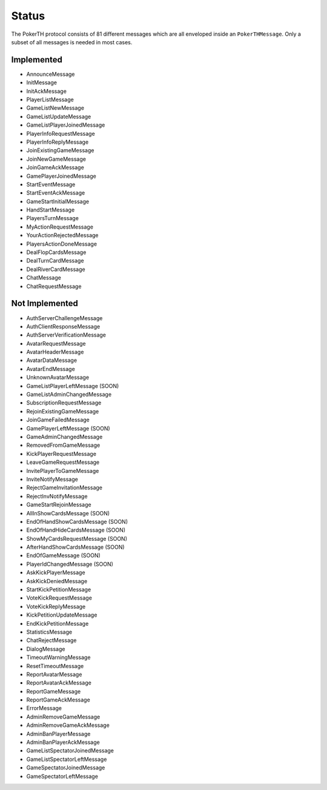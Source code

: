 ======
Status
======

The PokerTH protocol consists of 81 different messages which are all enveloped
inside an ``PokerTHMessage``. Only a subset of all messages is needed in most
cases.

Implemented
===========

* AnnounceMessage
* InitMessage
* InitAckMessage
* PlayerListMessage
* GameListNewMessage
* GameListUpdateMessage
* GameListPlayerJoinedMessage
* PlayerInfoRequestMessage
* PlayerInfoReplyMessage
* JoinExistingGameMessage
* JoinNewGameMessage
* JoinGameAckMessage
* GamePlayerJoinedMessage
* StartEventMessage
* StartEventAckMessage
* GameStartInitialMessage
* HandStartMessage
* PlayersTurnMessage
* MyActionRequestMessage
* YourActionRejectedMessage
* PlayersActionDoneMessage
* DealFlopCardsMessage
* DealTurnCardMessage
* DealRiverCardMessage
* ChatMessage
* ChatRequestMessage


Not Implemented
===============

* AuthServerChallengeMessage
* AuthClientResponseMessage
* AuthServerVerificationMessage
* AvatarRequestMessage
* AvatarHeaderMessage
* AvatarDataMessage
* AvatarEndMessage
* UnknownAvatarMessage
* GameListPlayerLeftMessage (SOON)
* GameListAdminChangedMessage
* SubscriptionRequestMessage
* RejoinExistingGameMessage
* JoinGameFailedMessage
* GamePlayerLeftMessage (SOON)
* GameAdminChangedMessage
* RemovedFromGameMessage
* KickPlayerRequestMessage
* LeaveGameRequestMessage
* InvitePlayerToGameMessage
* InviteNotifyMessage
* RejectGameInvitationMessage
* RejectInvNotifyMessage
* GameStartRejoinMessage
* AllInShowCardsMessage (SOON)
* EndOfHandShowCardsMessage (SOON)
* EndOfHandHideCardsMessage (SOON)
* ShowMyCardsRequestMessage (SOON)
* AfterHandShowCardsMessage (SOON)
* EndOfGameMessage (SOON)
* PlayerIdChangedMessage (SOON)
* AskKickPlayerMessage
* AskKickDeniedMessage
* StartKickPetitionMessage
* VoteKickRequestMessage
* VoteKickReplyMessage
* KickPetitionUpdateMessage
* EndKickPetitionMessage
* StatisticsMessage
* ChatRejectMessage
* DialogMessage
* TimeoutWarningMessage
* ResetTimeoutMessage
* ReportAvatarMessage
* ReportAvatarAckMessage
* ReportGameMessage
* ReportGameAckMessage
* ErrorMessage
* AdminRemoveGameMessage
* AdminRemoveGameAckMessage
* AdminBanPlayerMessage
* AdminBanPlayerAckMessage
* GameListSpectatorJoinedMessage
* GameListSpectatorLeftMessage
* GameSpectatorJoinedMessage
* GameSpectatorLeftMessage
